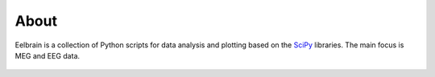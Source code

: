 About
=====

Eelbrain is a collection of Python scripts for data analysis and plotting 
based on the `SciPy <http://www.scipy.org/>`_ libraries. The main focus is MEG 
and EEG data.


 .. toctree::
   :maxdepth: 2

   Installing
   changes
 